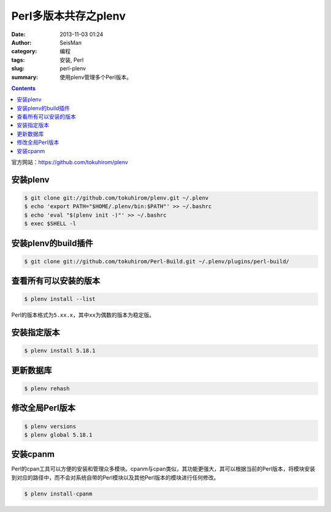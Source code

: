 Perl多版本共存之plenv
#####################

:date: 2013-11-03 01:24
:author: SeisMan
:category: 编程
:tags: 安装, Perl
:slug: perl-plenv
:summary: 使用plenv管理多个Perl版本。

.. contents::

官方网站：https://github.com/tokuhirom/plenv

安装plenv
=========

.. code-block:: bash

   $ git clone git://github.com/tokuhirom/plenv.git ~/.plenv
   $ echo 'export PATH="$HOME/.plenv/bin:$PATH"' >> ~/.bashrc
   $ echo 'eval "$(plenv init -)"' >> ~/.bashrc
   $ exec $SHELL -l

安装plenv的build插件
====================

.. code-block:: bash

 $ git clone git://github.com/tokuhirom/Perl-Build.git ~/.plenv/plugins/perl-build/

查看所有可以安装的版本
======================

.. code-block:: bash

   $ plenv install --list

Perl的版本格式为\ ``5.xx.x``\ ，其中\ ``xx``\ 为偶数的版本为稳定版。

安装指定版本
============

.. code-block:: bash

   $ plenv install 5.18.1

更新数据库
==========

.. code-block:: bash

   $ plenv rehash

修改全局Perl版本
================

.. code-block:: bash

   $ plenv versions
   $ plenv global 5.18.1

安装cpanm
==========
Perl的cpan工具可以方便的安装和管理众多模块。cpanm与cpan类似，其功能更强大，其可以根据当前的Perl版本，将模块安装到对应的路径中，而不会对系统自带的Perl模块以及其他Perl版本的模块进行任何修改。

.. code-block:: bash

   $ plenv install-cpanm

